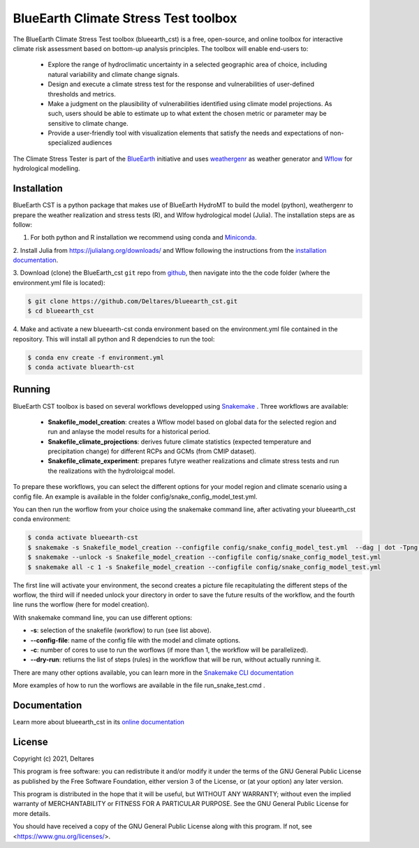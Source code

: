 BlueEarth Climate Stress Test toolbox
#####################################

The BlueEarth Climate Stress Test toolbox (blueearth_cst) is a free, open-source, and online toolbox for interactive climate risk assessment based on bottom-up analysis principles. 
The toolbox will enable end-users to: 

 - Explore the range of hydroclimatic uncertainty in a selected geographic area of choice, including natural variability and climate change signals.  

 - Design and execute a climate stress test for the response and vulnerabilities of user-defined thresholds and metrics.  

 - Make a judgment on the plausibility of vulnerabilities identified using climate model projections. As such, users should be able to estimate up to what extent the chosen metric or parameter may be sensitive to climate change. 

 - Provide a user-friendly tool with visualization elements that satisfy the needs and expectations of non-specialized audiences 

The Climate Stress Tester is part of the BlueEarth_ initiative and uses weathergenr_ as weather generator and Wflow_ for hydrological modelling.

.. image:: docs/_images/CST_scheme.png


.. _BlueEarth: https://blueearth.deltares.org/

.. _weathergenr: https://github.com/Deltares/weathergenr

.. _Wflow: https://github.com/Deltares/Wflow.jl


Installation
------------
BlueEarth CST is a python package that makes use of BlueEarth HydroMT to build the model (python), weathergenr to prepare the weather realization and stress tests (R), and Wlfow 
hydrological model (Julia). The installation steps are as follow:

1. For both python and R installation we recommend using conda and `Miniconda <https://docs.conda.io/en/latest/miniconda.html>`_.

2. Install Julia from https://julialang.org/downloads/ and Wflow following the instructions from the 
`installation documentation <https://deltares.github.io/Wflow.jl/dev/user_guide/install/#Installing-as-Julia-package>`_.

3. Download (clone) the BlueEarth_cst ``git`` repo from `github <https://github.com/Deltares/blueearth_cst>`_, then navigate into the 
the code folder (where the environment.yml file is located):

.. code-block:: console

    $ git clone https://github.com/Deltares/blueearth_cst.git
    $ cd blueearth_cst

4. Make and activate a new blueearth-cst conda environment based on the environment.yml file contained in the repository. This will install all python and R dependcies to run the 
tool:

.. code-block:: console

    $ conda env create -f environment.yml
    $ conda activate bluearth-cst

Running
-------
BlueEarth CST toolbox is based on several workflows developped using Snakemake_ . Three workflows are available:

 - **Snakefile_model_creation**: creates a Wflow model based on global data for the selected region and run and anlayse the model results for a historical period.
 - **Snakefile_climate_projections**: derives future climate statistics (expected temperature and precipitation change) for different RCPs and GCMs (from CMIP dataset).
 - **Snakefile_climate_experiment**: prepares futyre weather realizations and climate stress tests and run the realizations with the hydroloigcal model.

To prepare these workflows, you can select the different options for your model region and climate scenario using a config file. An example is available in the folder 
config/snake_config_model_test.yml.

You can then run the worflow from your choice using the snakemake command line, after activating your blueearth_cst conda environment:

.. code-block:: console

    $ conda activate blueearth-cst
    $ snakemake -s Snakefile_model_creation --configfile config/snake_config_model_test.yml  --dag | dot -Tpng > dag_all.png
    $ snakemake --unlock -s Snakefile_model_creation --configfile config/snake_config_model_test.yml
    $ snakemake all -c 1 -s Snakefile_model_creation --configfile config/snake_config_model_test.yml

The first line will activate your environment, the second creates a picture file recapitulating the different steps of the worflow, the third will if needed unlock your directory 
in order to save the future results of the workflow, and the fourth line runs the worflow (here for model creation).

With snakemake command line, you can use different options:

- **-s**: selection of the snakefile (workflow) to run (see list above).
- **--config-file**: name of the config file with the model and climate options.
- **-c**: number of cores to use to run the worflows (if more than 1, the workflow will be parallelized).
- **--dry-run**: retiurns the list of steps (rules) in the workflow that will be run, without actually running it.

There are many other options available, you can learn more in the `Snakemake CLI documentation <https://snakemake.readthedocs.io/en/stable/executing/cli.html>`_

More examples of how to run the worflows are available in the file run_snake_test.cmd .

.. _Snakemake: https://snakemake.github.io/


Documentation
-------------

Learn more about blueearth_cst in its `online documentation <http://deltares.github.io/blueearth_cst/latest/>`_


License
-------

Copyright (c) 2021, Deltares

This program is free software: you can redistribute it and/or modify
it under the terms of the GNU General Public License as published by
the Free Software Foundation, either version 3 of the License, or
(at your option) any later version.

This program is distributed in the hope that it will be useful,
but WITHOUT ANY WARRANTY; without even the implied warranty of
MERCHANTABILITY or FITNESS FOR A PARTICULAR PURPOSE.  See the
GNU General Public License for more details.

You should have received a copy of the GNU General Public License
along with this program.  If not, see <https://www.gnu.org/licenses/>.
